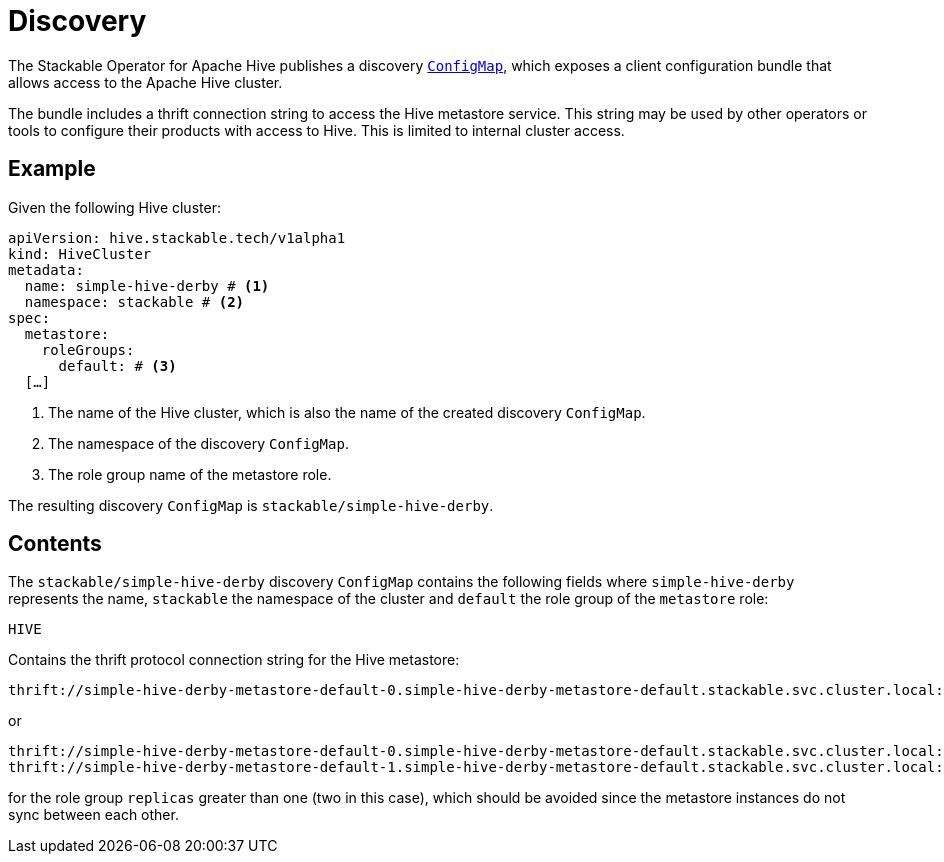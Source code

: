 :clusterName: simple-hive-derby
:namespace: stackable
:metastorePort: 9083
:roleGroup: default

= Discovery

The Stackable Operator for Apache Hive publishes a discovery https://kubernetes.io/docs/reference/generated/kubernetes-api/v1.23/#configmap-v1-core[`ConfigMap`], which exposes a client configuration bundle that allows access to the Apache Hive cluster.

The bundle includes a thrift connection string to access the Hive metastore service. This string may be used by other operators or tools to configure their products with access to Hive. This is limited to internal cluster access.

== Example

Given the following Hive cluster:

[source,yaml,subs="normal,callouts"]
----
apiVersion: hive.stackable.tech/v1alpha1
kind: HiveCluster
metadata:
  name: {clusterName} # <1>
  namespace: {namespace} # <2>
spec:
  metastore:
    roleGroups:
      default: # <3>
  [...]
----
<1> The name of the Hive cluster, which is also the name of the created discovery `ConfigMap`.
<2> The namespace of the discovery `ConfigMap`.
<3> The role group name of the metastore role.

The resulting discovery `ConfigMap` is `{namespace}/{clusterName}`.

== Contents

The `{namespace}/{clusterName}` discovery `ConfigMap` contains the following fields where `{clusterName}` represents the name, `{namespace}` the namespace of the cluster and `{roleGroup}` the role group of the `metastore` role:

`HIVE`::
====
Contains the thrift protocol connection string for the Hive metastore:

[subs="attributes"]
  thrift://{clusterName}-metastore-{roleGroup}-0.{clusterName}-metastore-{roleGroup}.{namespace}.svc.cluster.local:{metastorePort}

or

[subs="attributes"]
  thrift://{clusterName}-metastore-{roleGroup}-0.{clusterName}-metastore-{roleGroup}.{namespace}.svc.cluster.local:{metastorePort}
  thrift://{clusterName}-metastore-{roleGroup}-1.{clusterName}-metastore-{roleGroup}.{namespace}.svc.cluster.local:{metastorePort}

for the role group `replicas` greater than one (two in this case), which should be avoided since the metastore instances do not sync between each other.
====

